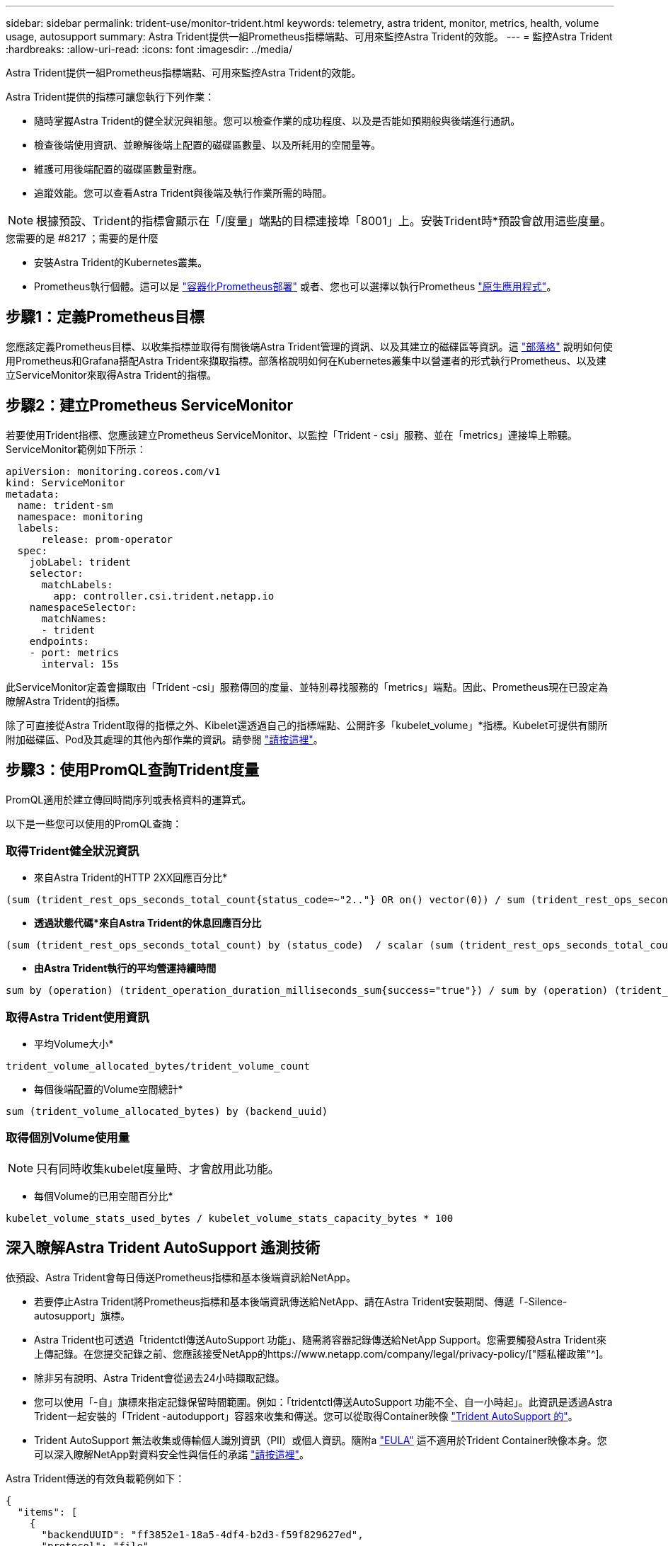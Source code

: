 ---
sidebar: sidebar 
permalink: trident-use/monitor-trident.html 
keywords: telemetry, astra trident, monitor, metrics, health, volume usage, autosupport 
summary: Astra Trident提供一組Prometheus指標端點、可用來監控Astra Trident的效能。 
---
= 監控Astra Trident
:hardbreaks:
:allow-uri-read: 
:icons: font
:imagesdir: ../media/


Astra Trident提供一組Prometheus指標端點、可用來監控Astra Trident的效能。

Astra Trident提供的指標可讓您執行下列作業：

* 隨時掌握Astra Trident的健全狀況與組態。您可以檢查作業的成功程度、以及是否能如預期般與後端進行通訊。
* 檢查後端使用資訊、並瞭解後端上配置的磁碟區數量、以及所耗用的空間量等。
* 維護可用後端配置的磁碟區數量對應。
* 追蹤效能。您可以查看Astra Trident與後端及執行作業所需的時間。



NOTE: 根據預設、Trident的指標會顯示在「/度量」端點的目標連接埠「8001」上。安裝Trident時*預設會啟用這些度量。

.您需要的是 #8217 ；需要的是什麼
* 安裝Astra Trident的Kubernetes叢集。
* Prometheus執行個體。這可以是 https://github.com/prometheus-operator/prometheus-operator["容器化Prometheus部署"^] 或者、您也可以選擇以執行Prometheus https://prometheus.io/download/["原生應用程式"^]。




== 步驟1：定義Prometheus目標

您應該定義Prometheus目標、以收集指標並取得有關後端Astra Trident管理的資訊、以及其建立的磁碟區等資訊。這 https://netapp.io/2020/02/20/prometheus-and-trident/["部落格"^] 說明如何使用Prometheus和Grafana搭配Astra Trident來擷取指標。部落格說明如何在Kubernetes叢集中以營運者的形式執行Prometheus、以及建立ServiceMonitor來取得Astra Trident的指標。



== 步驟2：建立Prometheus ServiceMonitor

若要使用Trident指標、您應該建立Prometheus ServiceMonitor、以監控「Trident - csi」服務、並在「metrics」連接埠上聆聽。ServiceMonitor範例如下所示：

[listing]
----
apiVersion: monitoring.coreos.com/v1
kind: ServiceMonitor
metadata:
  name: trident-sm
  namespace: monitoring
  labels:
      release: prom-operator
  spec:
    jobLabel: trident
    selector:
      matchLabels:
        app: controller.csi.trident.netapp.io
    namespaceSelector:
      matchNames:
      - trident
    endpoints:
    - port: metrics
      interval: 15s
----
此ServiceMonitor定義會擷取由「Trident -csi」服務傳回的度量、並特別尋找服務的「metrics」端點。因此、Prometheus現在已設定為瞭解Astra Trident的指標。

除了可直接從Astra Trident取得的指標之外、Kibelet還透過自己的指標端點、公開許多「kubelet_volume」*指標。Kubelet可提供有關所附加磁碟區、Pod及其處理的其他內部作業的資訊。請參閱 https://kubernetes.io/docs/concepts/cluster-administration/monitoring/["請按這裡"^]。



== 步驟3：使用PromQL查詢Trident度量

PromQL適用於建立傳回時間序列或表格資料的運算式。

以下是一些您可以使用的PromQL查詢：



=== 取得Trident健全狀況資訊

* 來自Astra Trident的HTTP 2XX回應百分比*


[listing]
----
(sum (trident_rest_ops_seconds_total_count{status_code=~"2.."} OR on() vector(0)) / sum (trident_rest_ops_seconds_total_count)) * 100
----
* *透過狀態代碼*來自Astra Trident的休息回應百分比*


[listing]
----
(sum (trident_rest_ops_seconds_total_count) by (status_code)  / scalar (sum (trident_rest_ops_seconds_total_count))) * 100
----
* *由Astra Trident執行的平均營運持續時間*


[listing]
----
sum by (operation) (trident_operation_duration_milliseconds_sum{success="true"}) / sum by (operation) (trident_operation_duration_milliseconds_count{success="true"})
----


=== 取得Astra Trident使用資訊

* 平均Volume大小*


[listing]
----
trident_volume_allocated_bytes/trident_volume_count
----
* 每個後端配置的Volume空間總計*


[listing]
----
sum (trident_volume_allocated_bytes) by (backend_uuid)
----


=== 取得個別Volume使用量


NOTE: 只有同時收集kubelet度量時、才會啟用此功能。

* 每個Volume的已用空間百分比*


[listing]
----
kubelet_volume_stats_used_bytes / kubelet_volume_stats_capacity_bytes * 100
----


== 深入瞭解Astra Trident AutoSupport 遙測技術

依預設、Astra Trident會每日傳送Prometheus指標和基本後端資訊給NetApp。

* 若要停止Astra Trident將Prometheus指標和基本後端資訊傳送給NetApp、請在Astra Trident安裝期間、傳遞「-Silence-autosupport」旗標。
* Astra Trident也可透過「tridentctl傳送AutoSupport 功能」、隨需將容器記錄傳送給NetApp Support。您需要觸發Astra Trident來上傳記錄。在您提交記錄之前、您應該接受NetApp的https://www.netapp.com/company/legal/privacy-policy/["隱私權政策"^]。
* 除非另有說明、Astra Trident會從過去24小時擷取記錄。
* 您可以使用「-自」旗標來指定記錄保留時間範圍。例如：「tridentctl傳送AutoSupport 功能不全、自一小時起」。此資訊是透過Astra Trident一起安裝的「Trident -autodupport」容器來收集和傳送。您可以從取得Container映像 https://hub.docker.com/r/netapp/trident-autosupport["Trident AutoSupport 的"^]。
* Trident AutoSupport 無法收集或傳輸個人識別資訊（PII）或個人資訊。隨附a https://www.netapp.com/us/media/enduser-license-agreement-worldwide.pdf["EULA"^] 這不適用於Trident Container映像本身。您可以深入瞭解NetApp對資料安全性與信任的承諾 https://www.netapp.com/us/company/trust-center/index.aspx["請按這裡"^]。


Astra Trident傳送的有效負載範例如下：

[listing]
----
{
  "items": [
    {
      "backendUUID": "ff3852e1-18a5-4df4-b2d3-f59f829627ed",
      "protocol": "file",
      "config": {
        "version": 1,
        "storageDriverName": "ontap-nas",
        "debug": false,
        "debugTraceFlags": null,
        "disableDelete": false,
        "serialNumbers": [
          "nwkvzfanek_SN"
        ],
        "limitVolumeSize": ""
      },
      "state": "online",
      "online": true
    }
  ]
}
----
* 此資訊將傳送至NetApp的「不只是」端點。AutoSupport AutoSupport如果您使用私有登錄來儲存容器映像、可以使用「-image-registry」旗標。
* 您也可以產生安裝Yaml檔案來設定Proxy URL。您可以使用「tridentctl install -generate-custom-yaml」來建立Yaml檔案、並在「trident部署.yaml」中新增「trident -autodupport」容器的「-proxy-URL」引數。




== 停用Astra Trident度量

要使指標不被報告，您應該生成自定義YAML（使用"-generame-custom-yaml"標誌）並進行編輯，以刪除對"trident－main"容器所調用的"-mication"標誌。
